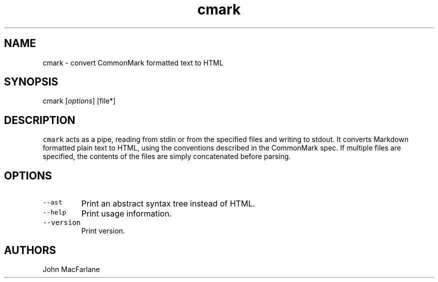 .TH "cmark" "1" "October 22, 2014" "cmark manual" ""
.SH NAME
.PP
cmark \- convert CommonMark formatted text to HTML
.SH SYNOPSIS
.PP
cmark [\f[I]options\f[]] [file*]
.SH DESCRIPTION
.PP
\f[C]cmark\f[] acts as a pipe, reading from stdin or from the specified
files and writing to stdout.
It converts Markdown formatted plain text to HTML, using the conventions
described in the CommonMark spec.
If multiple files are specified, the contents of the files are simply
concatenated before parsing.
.SH OPTIONS
.TP
.B \f[C]\-\-ast\f[]
Print an abstract syntax tree instead of HTML.
.RS
.RE
.TP
.B \f[C]\-\-help\f[]
Print usage information.
.RS
.RE
.TP
.B \f[C]\-\-version\f[]
Print version.
.RS
.RE
.SH AUTHORS
.PP
John MacFarlane
